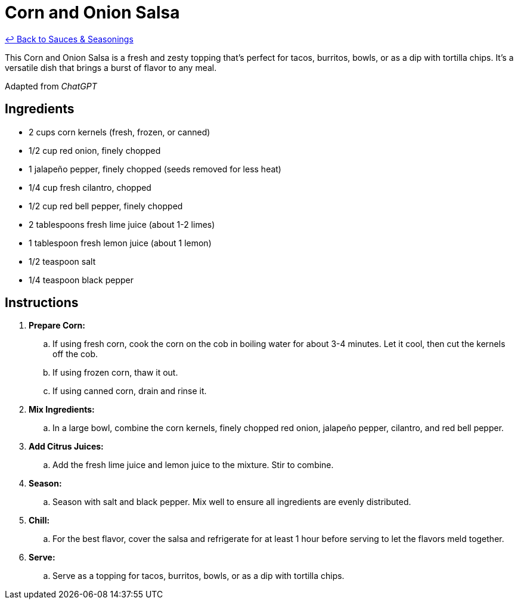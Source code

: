 = Corn and Onion Salsa

link:./README.me[&larrhk; Back to Sauces &amp; Seasonings]

This Corn and Onion Salsa is a fresh and zesty topping that's perfect for tacos, burritos, bowls, or as a dip with tortilla chips. It's a versatile dish that brings a burst of flavor to any meal.

Adapted from _ChatGPT_

== Ingredients
* 2 cups corn kernels (fresh, frozen, or canned)
* 1/2 cup red onion, finely chopped
* 1 jalapeño pepper, finely chopped (seeds removed for less heat)
* 1/4 cup fresh cilantro, chopped
* 1/2 cup red bell pepper, finely chopped
* 2 tablespoons fresh lime juice (about 1-2 limes)
* 1 tablespoon fresh lemon juice (about 1 lemon)
* 1/2 teaspoon salt
* 1/4 teaspoon black pepper

== Instructions
. *Prepare Corn:*
.. If using fresh corn, cook the corn on the cob in boiling water for about 3-4 minutes. Let it cool, then cut the kernels off the cob.
.. If using frozen corn, thaw it out.
.. If using canned corn, drain and rinse it.

. *Mix Ingredients:*
.. In a large bowl, combine the corn kernels, finely chopped red onion, jalapeño pepper, cilantro, and red bell pepper.

. *Add Citrus Juices:*
.. Add the fresh lime juice and lemon juice to the mixture. Stir to combine.

. *Season:*
.. Season with salt and black pepper. Mix well to ensure all ingredients are evenly distributed.

. *Chill:*
.. For the best flavor, cover the salsa and refrigerate for at least 1 hour before serving to let the flavors meld together.

. *Serve:*
.. Serve as a topping for tacos, burritos, bowls, or as a dip with tortilla chips.
